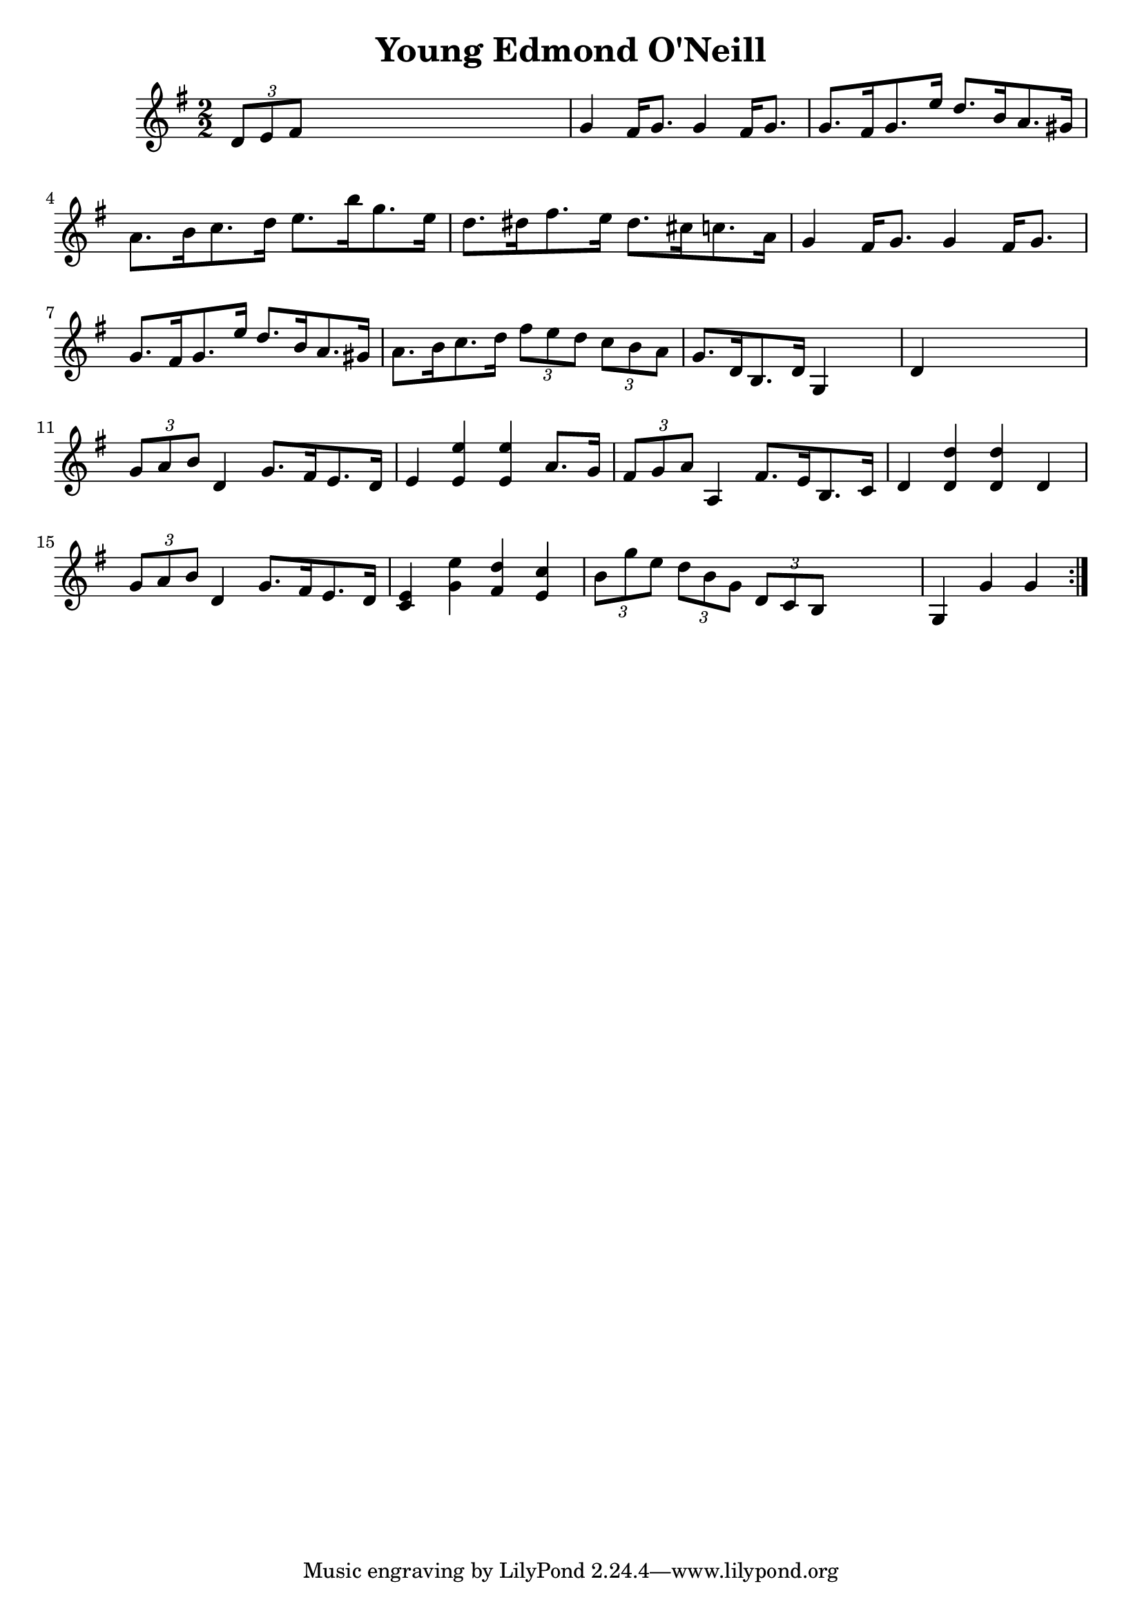
\version "2.16.2"
% automatically converted by musicxml2ly from xml/1645_nt.xml

%% additional definitions required by the score:
\language "english"


\header {
    encoder = "abc2xml version 63"
    encodingdate = "2015-01-25"
    title = "Young Edmond O'Neill"
    }

\layout {
    \context { \Score
        autoBeaming = ##f
        }
    }
PartPOneVoiceOne =  \relative d' {
    \repeat volta 2 {
        \key g \major \numericTimeSignature\time 2/2 \times 2/3 {
            d8 [ e8 fs8 ] }
        s2. | % 2
        g4 fs16 [ g8. ] g4 fs16 [ g8. ] | % 3
        g8. [ fs16 g8. e'16 ] d8. [ b16 a8. gs16 ] | % 4
        a8. [ b16 c8. d16 ] e8. [ b'16 g8. e16 ] | % 5
        d8. [ ds16 fs8. e16 ] ds8. [ cs16 c8. a16 ] | % 6
        g4 fs16 [ g8. ] g4 fs16 [ g8. ] | % 7
        g8. [ fs16 g8. e'16 ] d8. [ b16 a8. gs16 ] | % 8
        a8. [ b16 c8. d16 ] \times 2/3 {
            fs8 [ e8 d8 ] }
        \times 2/3  {
            c8 [ b8 a8 ] }
        | % 9
        g8. [ d16 b8. d16 ] g,4 s4 | \barNumberCheck #10
        d'4 s2. | % 11
        \times 2/3  {
            g8 [ a8 b8 ] }
        d,4 g8. [ fs16 e8. d16 ] | % 12
        e4 <e e'>4 <e e'>4 a8. [ g16 ] | % 13
        \times 2/3  {
            fs8 [ g8 a8 ] }
        a,4 fs'8. [ e16 b8. c16 ] | % 14
        d4 <d d'>4 <d d'>4 d4 | % 15
        \times 2/3  {
            g8 [ a8 b8 ] }
        d,4 g8. [ fs16 e8. d16 ] | % 16
        <c e>4 <g' e'>4 <fs d'>4 <e c'>4 | % 17
        \times 2/3  {
            b'8 [ g'8 e8 ] }
        \times 2/3  {
            d8 [ b8 g8 ] }
        \times 2/3  {
            d8 [ c8 b8 ] }
        s4 | % 18
        g4 g'4 g4 }
    }


% The score definition
\score {
    <<
        \new Staff <<
            \context Staff << 
                \context Voice = "PartPOneVoiceOne" { \PartPOneVoiceOne }
                >>
            >>
        
        >>
    \layout {}
    % To create MIDI output, uncomment the following line:
    %  \midi {}
    }

